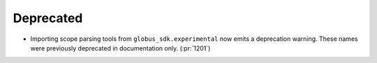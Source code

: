 Deprecated
~~~~~~~~~~

- Importing scope parsing tools from ``globus_sdk.experimental`` now emits a
  deprecation warning. These names were previously deprecated in documentation
  only. (:pr:`1201`)
